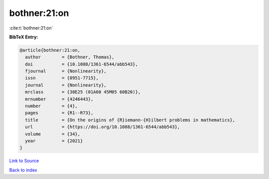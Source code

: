 bothner:21:on
=============

:cite:t:`bothner:21:on`

**BibTeX Entry:**

.. code-block:: bibtex

   @article{bothner:21:on,
     author        = {Bothner, Thomas},
     doi           = {10.1088/1361-6544/abb543},
     fjournal      = {Nonlinearity},
     issn          = {0951-7715},
     journal       = {Nonlinearity},
     mrclass       = {30E25 (01A60 45M05 60B20)},
     mrnumber      = {4246443},
     number        = {4},
     pages         = {R1--R73},
     title         = {On the origins of {R}iemann-{H}ilbert problems in mathematics},
     url           = {https://doi.org/10.1088/1361-6544/abb543},
     volume        = {34},
     year          = {2021}
   }

`Link to Source <https://doi.org/10.1088/1361-6544/abb543},>`_


`Back to index <../By-Cite-Keys.html>`_

